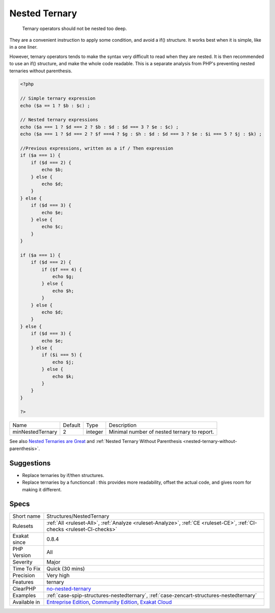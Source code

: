 .. _structures-nestedternary:

.. _nested-ternary:

Nested Ternary
++++++++++++++

  Ternary operators should not be nested too deep.

They are a convenient instruction to apply some condition, and avoid a if() structure. It works best when it is simple, like in a one liner. 

However, ternary operators tends to make the syntax very difficult to read when they are nested. It is then recommended to use an if() structure, and make the whole code readable.
This is a separate analysis from PHP's preventing nested ternaries without parenthesis.

.. code-block:: php
   
   <?php
   
   // Simple ternary expression
   echo ($a == 1 ? $b : $c) ;
   
   // Nested ternary expressions
   echo ($a === 1 ? $d === 2 ? $b : $d : $d === 3 ? $e : $c) ;
   echo ($a === 1 ? $d === 2 ? $f ===4 ? $g : $h : $d : $d === 3 ? $e : $i === 5 ? $j : $k) ;
   
   //Previous expressions, written as a if / Then expression
   if ($a === 1) {
       if ($d === 2) {
           echo $b;
       } else {
           echo $d;
       }
   } else {
       if ($d === 3) {
           echo $e;
       } else {
           echo $c;
       }
   }
   
   if ($a === 1) {
       if ($d === 2) {
           if ($f === 4) {
               echo $g;
           } else {
               echo $h;
           }
       } else {
           echo $d;
       }
   } else {
       if ($d === 3) {
           echo $e;
       } else {
           if ($i === 5) {
               echo $j;
           } else {
               echo $k;
           }
       }
   }
   
   ?>

+------------------+---------+---------+---------------------------------------------+
| Name             | Default | Type    | Description                                 |
+------------------+---------+---------+---------------------------------------------+
| minNestedTernary | 2       | integer | Minimal number of nested ternary to report. |
+------------------+---------+---------+---------------------------------------------+



See also `Nested Ternaries are Great <https://medium.com/javascript-scene/nested-ternaries-are-great-361bddd0f340>`_ and :ref:`Nested Ternary Without Parenthesis <nested-ternary-without-parenthesis>`.


Suggestions
___________

* Replace ternaries by if/then structures.
* Replace ternaries by a functioncall : this provides more readability, offset the actual code, and gives room for making it different.




Specs
_____

+--------------+-----------------------------------------------------------------------------------------------------------------------------------------------------------------------------------------+
| Short name   | Structures/NestedTernary                                                                                                                                                                |
+--------------+-----------------------------------------------------------------------------------------------------------------------------------------------------------------------------------------+
| Rulesets     | :ref:`All <ruleset-All>`, :ref:`Analyze <ruleset-Analyze>`, :ref:`CE <ruleset-CE>`, :ref:`CI-checks <ruleset-CI-checks>`                                                                |
+--------------+-----------------------------------------------------------------------------------------------------------------------------------------------------------------------------------------+
| Exakat since | 0.8.4                                                                                                                                                                                   |
+--------------+-----------------------------------------------------------------------------------------------------------------------------------------------------------------------------------------+
| PHP Version  | All                                                                                                                                                                                     |
+--------------+-----------------------------------------------------------------------------------------------------------------------------------------------------------------------------------------+
| Severity     | Major                                                                                                                                                                                   |
+--------------+-----------------------------------------------------------------------------------------------------------------------------------------------------------------------------------------+
| Time To Fix  | Quick (30 mins)                                                                                                                                                                         |
+--------------+-----------------------------------------------------------------------------------------------------------------------------------------------------------------------------------------+
| Precision    | Very high                                                                                                                                                                               |
+--------------+-----------------------------------------------------------------------------------------------------------------------------------------------------------------------------------------+
| Features     | ternary                                                                                                                                                                                 |
+--------------+-----------------------------------------------------------------------------------------------------------------------------------------------------------------------------------------+
| ClearPHP     | `no-nested-ternary <https://github.com/dseguy/clearPHP/tree/master/rules/no-nested-ternary.md>`__                                                                                       |
+--------------+-----------------------------------------------------------------------------------------------------------------------------------------------------------------------------------------+
| Examples     | :ref:`case-spip-structures-nestedternary`, :ref:`case-zencart-structures-nestedternary`                                                                                                 |
+--------------+-----------------------------------------------------------------------------------------------------------------------------------------------------------------------------------------+
| Available in | `Entreprise Edition <https://www.exakat.io/entreprise-edition>`_, `Community Edition <https://www.exakat.io/community-edition>`_, `Exakat Cloud <https://www.exakat.io/exakat-cloud/>`_ |
+--------------+-----------------------------------------------------------------------------------------------------------------------------------------------------------------------------------------+


